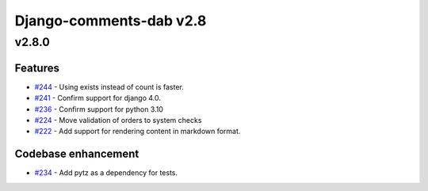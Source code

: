 =========================
Django-comments-dab v2.8
=========================

v2.8.0
-------

Features
^^^^^^^^^

- `#244`_ - Using exists instead of count is faster.
- `#241`_ - Confirm support for django 4.0.
- `#236`_ - Confirm support for python 3.10
- `#224`_ - Move validation of orders to system checks
- `#222`_ - Add support for rendering content in markdown format.

.. _#244: https://github.com/Radi85/Comment/issues/244
.. _#241: https://github.com/Radi85/Comment/issues/241
.. _#236: https://github.com/Radi85/Comment/pull/236
.. _#224: https://github.com/Radi85/Comment/issues/224
.. _#222: https://github.com/Radi85/Comment/issues/222

Codebase enhancement
^^^^^^^^^^^^^^^^^^^^^

- `#234`_ - Add pytz as a dependency for tests.

.. _#234: https://github.com/Radi85/Comment/pull/234

